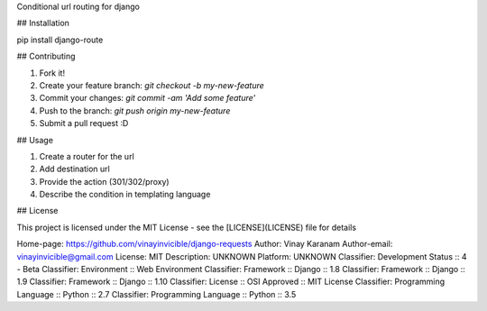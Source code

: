 Conditional url routing for django

## Installation

pip install django-route

## Contributing

1. Fork it!
2. Create your feature branch: `git checkout -b my-new-feature`
3. Commit your changes: `git commit -am 'Add some feature'`
4. Push to the branch: `git push origin my-new-feature`
5. Submit a pull request :D

## Usage

1. Create a router for the url
2. Add destination url
3. Provide the action (301/302/proxy)
4. Describe the condition in templating language

## License

This project is licensed under the MIT License - see the [LICENSE](LICENSE) file for details

Home-page: https://github.com/vinayinvicible/django-requests
Author: Vinay Karanam
Author-email: vinayinvicible@gmail.com
License: MIT
Description: UNKNOWN
Platform: UNKNOWN
Classifier: Development Status :: 4 - Beta
Classifier: Environment :: Web Environment
Classifier: Framework :: Django :: 1.8
Classifier: Framework :: Django :: 1.9
Classifier: Framework :: Django :: 1.10
Classifier: License :: OSI Approved :: MIT License
Classifier: Programming Language :: Python :: 2.7
Classifier: Programming Language :: Python :: 3.5
